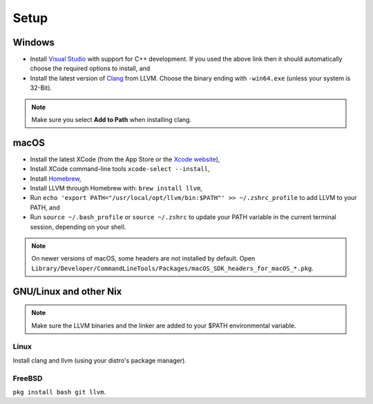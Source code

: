 .. raw:: html

   <!-- Part of the Exeme language project, under the MIT license. See '/LICENSE' for license information. SPDX-License-Identifier: MIT License. -->

#######
 Setup
#######

*********
 Windows
*********

-  Install `Visual Studio
   <https://visualstudio.microsoft.com/thank-you-downloading-visual-studio/?sku=Community&channel=Release&version=VS2022&source=VSFeaturesPage&passive=true&tailored=cplus&cid=2031#cplusplus>`__
   with support for C++ development. If you used the above link then it
   should automatically choose the required options to install, and

-  Install the latest version of `Clang
   <https://github.com/llvm/llvm-project/releases/latest>`__ from LLVM.
   Choose the binary ending with ``-win64.exe`` (unless your system is
   32-Bit).

.. note::

   Make sure you select **Add to Path** when installing clang.

*******
 macOS
*******

-  Install the latest XCode (from the App Store or the `Xcode website
   <https://developer.apple.com/xcode/>`__),

-  Install XCode command-line tools ``xcode-select --install``,

-  Install `Homebrew <https://brew.sh/>`__,

-  Install LLVM through Homebrew with: ``brew install llvm``,

-  Run ``echo 'export PATH="/usr/local/opt/llvm/bin:$PATH"' >>
   ~/.zshrc_profile`` to add LLVM to your PATH, and

-  Run ``source ~/.bash_profile`` or ``source ~/.zshrc`` to update your
   PATH variable in the current terminal session, depending on your
   shell.

.. note::

   On newer versions of macOS, some headers are not installed by
   default. Open
   ``Library/Developer/CommandLineTools/Packages/macOS_SDK_headers_for_macOS_*.pkg``.

*************************
 GNU/Linux and other Nix
*************************

.. note::

   Make sure the LLVM binaries and the linker are added to your $PATH
   environmental variable.

Linux
=====

Install clang and llvm (using your distro's package manager).

FreeBSD
=======

``pkg install bash git llvm``.
